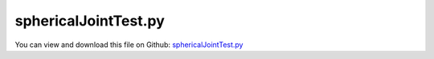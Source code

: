 
.. _testmodels-sphericaljointtest:

*********************
sphericalJointTest.py
*********************

You can view and download this file on Github: `sphericalJointTest.py <https://github.com/jgerstmayr/EXUDYN/tree/master/main/pythonDev/TestModels/sphericalJointTest.py>`_

.. code-block:: python
   :linenos:

   #+++++++++++++++++++++++++++++++++++++++++++++++++++++++++++++++++++++++++++++
   # This is an EXUDYN example
   #
   # Details:  Simulate Chain with 3D rigid bodies and SphericalJoint;
   #           Also test MarkerNodePosition
   #
   # Author:   Johannes Gerstmayr
   # Date:     2020-04-09
   #
   # Copyright:This file is part of Exudyn. Exudyn is free software. You can redistribute it and/or modify it under the terms of the Exudyn license. See 'LICENSE.txt' for more details.
   #
   #+++++++++++++++++++++++++++++++++++++++++++++++++++++++++++++++++++++++++++++
   
   import exudyn as exu
   from exudyn.utilities import * #includes itemInterface and rigidBodyUtilities
   import exudyn.graphics as graphics #only import if it does not conflict
   
   useGraphics = True #without test
   #+++++++++++++++++++++++++++++++++++++++++++++++++++++++++++
   #you can erase the following lines and all exudynTestGlobals related operations if this is not intended to be used as TestModel:
   try: #only if called from test suite
       from modelUnitTests import exudynTestGlobals #for globally storing test results
       useGraphics = exudynTestGlobals.useGraphics
   except:
       class ExudynTestGlobals:
           pass
       exudynTestGlobals = ExudynTestGlobals()
   #+++++++++++++++++++++++++++++++++++++++++++++++++++++++++++
   
   SC = exu.SystemContainer()
   mbs = SC.AddSystem()
   
   nBodies = 4
   color = [0.1,0.1,0.8,1]
   s = 0.1 #width of cube
   sx = 3*s #lengt of cube/body
   cPosZ = 0.1 #offset of constraint in z-direction
   zz = sx * (nBodies+1)*2 #max size of background
   
   background0 = GraphicsDataRectangle(-zz,-zz,zz,sx,color)
   oGround=mbs.AddObject(ObjectGround(referencePosition= [0,0,0], 
                                      visualization=VObjectGround(graphicsData= [background0])))
   mPosLast = mbs.AddMarker(MarkerBodyPosition(bodyNumber = oGround, 
                                               localPosition=[-sx,0,cPosZ*0]))
   
   #create a chain of bodies:
   for i in range(nBodies):
       f = 0 #factor for initial velocities
       omega0 = [0,50.*f,20*f] #arbitrary initial angular velocity
       ep0 = eulerParameters0 #no rotation
       ep_t0 = AngularVelocity2EulerParameters_t(omega0, ep0)
   
       p0 = [-sx+i*2*sx,0.,0] #reference position
       v0 = [0.2*f,0.,0.] #initial translational velocity
   
       nRB = mbs.AddNode(NodeRigidBodyEP(referenceCoordinates=p0+ep0, 
                                         initialVelocities=v0+list(ep_t0)))
       #nRB = mbs.AddNode(NodeRigidBodyEP(referenceCoordinates=[0,0,0,1,0,0,0], initialVelocities=[0,0,0,0,0,0,0]))
       oGraphics = GraphicsDataOrthoCubeLines(-sx,-s,-s, sx,s,s, [0.8,0.1,0.1,1])
       oRB = mbs.AddObject(ObjectRigidBody(physicsMass=2, 
                                           physicsInertia=[6,1,6,0,0,0], 
                                           nodeNumber=nRB, 
                                           visualization=VObjectRigidBody(graphicsData=[oGraphics])))
   
       mMassRB = mbs.AddMarker(MarkerBodyMass(bodyNumber = oRB))
       mbs.AddLoad(Gravity(markerNumber = mMassRB, loadVector=[0.,-9.81,0.])) #gravity in negative z-direction
   
       if i==0:
           #mPos = mbs.AddMarker(MarkerBodyPosition(bodyNumber = oRB, localPosition = [-sx*0,0.,cPosZ*0]))
           mPos = mbs.AddMarker(MarkerNodePosition(nodeNumber=nRB))
       else:
           mPos = mbs.AddMarker(MarkerBodyPosition(bodyNumber = oRB, localPosition = [-sx,0.,cPosZ]))
   
       #alternative with spring-damper:    
       #mbs.AddObject(ObjectConnectorCartesianSpringDamper(markerNumbers = [mPosLast, mPos], 
       #                                                   stiffness=[k,k,k], damping=[d,d,d])) #gravity in negative z-direction
       axes = [1,1,1]
       if (i==0):
           axes = [0,1,1]
   
       mbs.AddObject(SphericalJoint(markerNumbers = [mPosLast, mPos], constrainedAxes=axes))
   
       #marker for next chain body
       mPosLast = mbs.AddMarker(MarkerBodyPosition(bodyNumber = oRB, localPosition = [sx,0.,cPosZ]))
   
   
   mbs.Assemble()
   #exu.Print(mbs)
   
   simulationSettings = exu.SimulationSettings() #takes currently set values or default values
   
   fact = 1000
   simulationSettings.timeIntegration.numberOfSteps = 1*fact
   simulationSettings.timeIntegration.endTime = 0.001*fact
   simulationSettings.solutionSettings.solutionWritePeriod = simulationSettings.timeIntegration.endTime/fact*10
   simulationSettings.timeIntegration.verboseMode = 1
   
   simulationSettings.timeIntegration.newton.useModifiedNewton = True
   simulationSettings.timeIntegration.generalizedAlpha.useIndex2Constraints = False
   simulationSettings.timeIntegration.generalizedAlpha.useNewmark = False
   simulationSettings.timeIntegration.generalizedAlpha.spectralRadius = 0.6 #0.6 works well 
   
   simulationSettings.solutionSettings.solutionInformation = "rigid body tests"
   SC.visualizationSettings.nodes.defaultSize = 0.05
   #simulationSettings.displayComputationTime = True
   #simulationSettings.displayStatistics = True
   
   if useGraphics:
       SC.renderer.Start()
       SC.renderer.DoIdleTasks()
   
   mbs.SolveDynamic(simulationSettings)
   
   #+++++++++++++++++++++++++++++++++++++++++++++
   sol = mbs.systemData.GetODE2Coordinates(); 
   solref = mbs.systemData.GetODE2Coordinates(configuration=exu.ConfigurationType.Reference); 
   #exu.Print('sol=',sol)
   u = 0
   for i in range(14): #take coordinates of first two bodies
       u += abs(sol[i]+solref[i])
   
   exu.Print('solution of sphericalJointTest=',u)
   
   exudynTestGlobals.testError = u - (4.409080446574593) #up to 2021-06-28: 4.409080446580333; 2020-04-04: 4.409004179180698
   exudynTestGlobals.testResult = u
   
   
   if useGraphics:
       #SC.renderer.DoIdleTasks()
       SC.renderer.Stop() #safely close rendering window!
   


